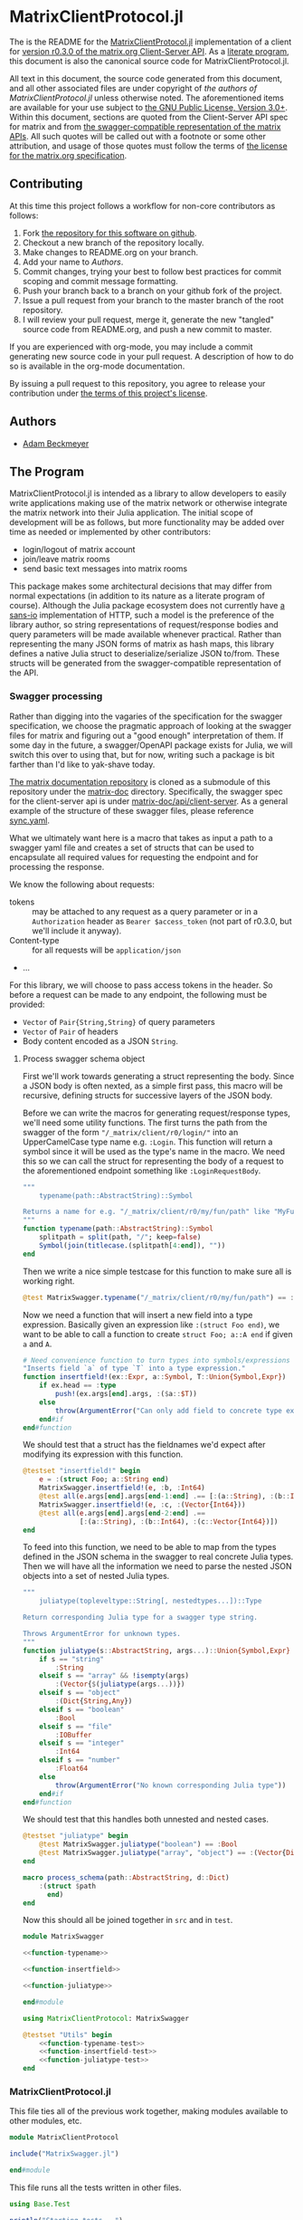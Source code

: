 * MatrixClientProtocol.jl

The is the README for the [[https://github.com/non-Jedi/MatrixClientProtocol.jl][MatrixClientProtocol.jl]] implementation of a client for
[[https://matrix.org/docs/spec/client_server/r0.3.0.html][version r0.3.0 of the matrix.org Client-Server API]]. As a [[https://orgmode.org/worg/org-contrib/babel/intro.html#literate-programming][literate program]], this
document is also the canonical source code for MatrixClientProtocol.jl.

All text in this document, the source code generated from this document, and all
other associated files are under copyright of [[Authors][the authors of
MatrixClientProtocol.jl]] unless otherwise noted. The aforementioned items are
available for your use subject to [[https://github.com/non-Jedi/MatrixClientProtocol.jl/blob/master/LICENSE.md][the GNU Public License, Version 3.0+]]. Within
this document, sections are quoted from the Client-Server API spec for matrix
and from [[https://github.com/matrix-org/matrix-doc/tree/client-server/r0.3.0/api][the swagger-compatible representation of the matrix APIs]]. All such
quotes will be called out with a footnote or some other attribution, and usage
of those quotes must follow the terms of [[https://github.com/matrix-org/matrix-doc/blob/client-server/r0.3.0/LICENSE][the license for the matrix.org
specification]].

** Contributing

At this time this project follows a workflow for non-core contributors as
follows:

1. Fork [[https://github.com/non-Jedi/MatrixClientProtocol.jl][the repository for this software on github]].
2. Checkout a new branch of the repository locally.
3. Make changes to README.org on your branch.
4. Add your name to [[Authors]].
5. Commit changes, trying your best to follow best practices for commit scoping
   and commit message formatting.
6. Push your branch back to a branch on your github fork of the project.
7. Issue a pull request from your branch to the master branch of the root
   repository.
8. I will review your pull request, merge it, generate the new "tangled" source
   code from README.org, and push a new commit to master.

If you are experienced with org-mode, you may include a commit generating new
source code in your pull request. A description of how to do so is available in
the org-mode documentation.

By issuing a pull request to this repository, you agree to release your
contribution under [[https://github.com/non-Jedi/MatrixClientProtocol.jl/blob/master/LICENSE.md][the terms of this project's license]].

** Authors
- [[https://matrix.to/#/@adam:thebeckmeyers.xyz][Adam Beckmeyer]]

** The Program

MatrixClientProtocol.jl is intended as a library to allow developers to easily
write applications making use of the matrix network or otherwise integrate the
matrix network into their Julia application. The initial scope of development
will be as follows, but more functionality may be added over time as needed or
implemented by other contributors:

- login/logout of matrix account
- join/leave matrix rooms
- send basic text messages into matrix rooms

This package makes some architectural decisions that may differ from normal
expectations (in addition to its nature as a literate program of course).
Although the Julia package ecosystem does not currently have [[https://sans-io.readthedocs.io/][a sans-io]]
implementation of HTTP, such a model is the preference of the library author, so
string representations of request/response bodies and query parameters will be
made available whenever practical. Rather than representing the many JSON forms
of matrix as hash maps, this library defines a native Julia struct to
deserialize/serialize JSON to/from. These structs will be generated from the
swagger-compatible representation of the API.

*** Swagger processing

Rather than digging into the vagaries of the specification for the swagger
specification, we choose the pragmatic approach of looking at the swagger files
for matrix and figuring out a "good enough" interpretation of them. If some day
in the future, a swagger/OpenAPI package exists for Julia, we will switch this
over to using that, but for now, writing such a package is bit farther than I'd
like to yak-shave today.

[[https://github.com/matrix-org/matrix-doc][The matrix documentation repository]] is cloned as a submodule of this repository
under the [[./matrix-doc][matrix-doc]] directory. Specifically, the swagger spec for the
client-server api is under [[./matrix-doc/api/client-server][matrix-doc/api/client-server]]. As a general example of
the structure of these swagger files, please reference [[./matrix-doc/api/client-server/sync.yaml][sync.yaml]].

What we ultimately want here is a macro that takes as input a path to a swagger
yaml file and creates a set of structs that can be used to encapsulate all
required values for requesting the endpoint and for processing the response.

We know the following about requests:

- tokens :: may be attached to any request as a query parameter or in a
            ~Authorization~ header as ~Bearer $access_token~ (not part of
            r0.3.0, but we'll include it anyway).
- Content-type :: for all requests will be ~application/json~
- ...

For this library, we will choose to pass access tokens in the header. So before
a request can be made to any endpoint, the following must be provided:

- ~Vector~ of ~Pair{String,String}~ of query parameters
- ~Vector~ of ~Pair~ of headers
- Body content encoded as a JSON ~String~.

**** Process swagger schema object

First we'll work towards generating a struct representing the body. Since a JSON
body is often nexted, as a simple first pass, this macro will be recursive,
defining structs for successive layers of the JSON body.

Before we can write the macros for generating request/response types, we'll need
some utility functions. The first turns the path from the swagger of the form
~"/_matrix/client/r0/login/"~ into an UpperCamelCase type name e.g. ~:Login~.
This function will return a symbol since it will be used as the type's name in
the macro. We need this so we can call the struct for representing the body of a
request to the aforementioned endpoint something like ~:LoginRequestBody~.

#+NAME: function-typename
#+BEGIN_SRC jupyter-julia
  """
      typename(path::AbstractString)::Symbol

  Returns a name for e.g. "/_matrix/client/r0/my/fun/path" like "MyFunPath".
  """
  function typename(path::AbstractString)::Symbol
      splitpath = split(path, "/"; keep=false)
      Symbol(join(titlecase.(splitpath[4:end]), ""))
  end
#+END_SRC

Then we write a nice simple testcase for this function to make sure all is
working right.

#+NAME: function-typename-test
#+BEGIN_SRC jupyter-julia
  @test MatrixSwagger.typename("/_matrix/client/r0/my/fun/path") == :MyFunPath
#+END_SRC

Now we need a function that will insert a new field into a type expression.
Basically given an expression like ~:(struct Foo end)~, we want to be able to
call a function to create ~struct Foo; a::A end~ if given ~a~ and ~A~.

#+NAME: function-insertfield
#+BEGIN_SRC jupyter-julia
  # Need convenience function to turn types into symbols/expressions for `insertfield!`
  "Inserts field `a` of type `T` into a type expression."
  function insertfield!(ex::Expr, a::Symbol, T::Union{Symbol,Expr})
      if ex.head == :type
          push!(ex.args[end].args, :($a::$T))
      else
          throw(ArgumentError("Can only add field to concrete type expression"))
      end#if
  end#function
#+END_SRC

We should test that a struct has the fieldnames we'd expect after modifying its
expression with this function.

#+NAME: function-insertfield-test
#+BEGIN_SRC jupyter-julia
  @testset "insertfield!" begin
      e = :(struct Foo; a::String end)
      MatrixSwagger.insertfield!(e, :b, :Int64)
      @test all(e.args[end].args[end-1:end] .== [:(a::String), :(b::Int64)])
      MatrixSwagger.insertfield!(e, :c, :(Vector{Int64}))
      @test all(e.args[end].args[end-2:end] .==
                [:(a::String), :(b::Int64), :(c::Vector{Int64})])
  end
#+END_SRC

To feed into this function, we need to be able to map from the types defined in
the JSON schema in the swagger to real concrete Julia types. Then we will have
all the information we need to parse the nested JSON objects into a set of
nested Julia types.

#+NAME: function-juliatype
#+BEGIN_SRC jupyter-julia
  """
      juliatype(topleveltype::String[, nestedtypes...])::Type

  Return corresponding Julia type for a swagger type string.

  Throws ArgumentError for unknown types.
  """
  function juliatype(s::AbstractString, args...)::Union{Symbol,Expr}
      if s == "string"
          :String
      elseif s == "array" && !isempty(args)
          :(Vector{$(juliatype(args...))})
      elseif s == "object"
          :(Dict{String,Any})
      elseif s == "boolean"
          :Bool
      elseif s == "file"
          :IOBuffer
      elseif s == "integer"
          :Int64
      elseif s == "number"
          :Float64
      else
          throw(ArgumentError("No known corresponding Julia type"))
      end#if
  end#function
#+END_SRC

We should test that this handles both unnested and nested cases.

#+NAME: function-juliatype-test
#+BEGIN_SRC jupyter-julia
  @testset "juliatype" begin
      @test MatrixSwagger.juliatype("boolean") == :Bool
      @test MatrixSwagger.juliatype("array", "object") == :(Vector{Dict{String,Any}})
  end
#+END_SRC

#+NAME: macro-process-schema
#+BEGIN_SRC jupyter-julia
  macro process_schema(path::AbstractString, d::Dict)
      :(struct $path
        end)
  end

#+END_SRC

Now this should all be joined together in ~src~ and in ~test~.

#+BEGIN_SRC jupyter-julia :tangle src/MatrixSwagger.jl :noweb yes
  module MatrixSwagger

  <<function-typename>>

  <<function-insertfield>>

  <<function-juliatype>>

  end#module
#+END_SRC

#+BEGIN_SRC jupyter-julia :tangle test/MatrixSwagger.jl :noweb yes
  using MatrixClientProtocol: MatrixSwagger

  @testset "Utils" begin
      <<function-typename-test>>
      <<function-insertfield-test>>
      <<function-juliatype-test>>
  end
#+END_SRC

*** MatrixClientProtocol.jl

This file ties all of the previous work together, making modules available to
other modules, etc.

#+BEGIN_SRC jupyter-julia :tangle src/MatrixClientProtocol.jl
  module MatrixClientProtocol

  include("MatrixSwagger.jl")

  end#module
#+END_SRC

This file runs all the tests written in other files.

#+BEGIN_SRC jupyter-julia :tangle test/runtests.jl
  using Base.Test

  println("Starting tests...")

  @testset "Matrix Swagger" begin include("MatrixSwagger.jl") end
#+END_SRC
*** REQUIRE

This program is written using Julia v0.6 although v0.7 and stable v1.0 are on
the near horizon. In the absence of an [[https://github.com/python-hyper/hyper-h2][h2]]-style HTTP library for Julia, it uses
the HTTP.jl library for making requests to a matrix server and receiving
responses. JSON.jl is used for deserializing JSON from matrix server responses,
and for creating Julia structs from the swagger spec.

#+BEGIN_SRC jupyter-julia :tangle REQUIRE :eval never
  julia 0.6
  HTTP 0.4.3
  JSON 0.17.0
#+END_SRC
